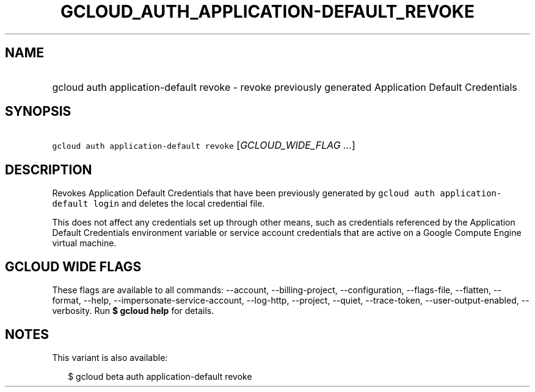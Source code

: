 
.TH "GCLOUD_AUTH_APPLICATION\-DEFAULT_REVOKE" 1



.SH "NAME"
.HP
gcloud auth application\-default revoke \- revoke previously generated Application Default Credentials



.SH "SYNOPSIS"
.HP
\f5gcloud auth application\-default revoke\fR [\fIGCLOUD_WIDE_FLAG\ ...\fR]



.SH "DESCRIPTION"

Revokes Application Default Credentials that have been previously generated by
\f5gcloud auth application\-default login\fR and deletes the local credential
file.

This does not affect any credentials set up through other means, such as
credentials referenced by the Application Default Credentials environment
variable or service account credentials that are active on a Google Compute
Engine virtual machine.



.SH "GCLOUD WIDE FLAGS"

These flags are available to all commands: \-\-account, \-\-billing\-project,
\-\-configuration, \-\-flags\-file, \-\-flatten, \-\-format, \-\-help,
\-\-impersonate\-service\-account, \-\-log\-http, \-\-project, \-\-quiet,
\-\-trace\-token, \-\-user\-output\-enabled, \-\-verbosity. Run \fB$ gcloud
help\fR for details.



.SH "NOTES"

This variant is also available:

.RS 2m
$ gcloud beta auth application\-default revoke
.RE


